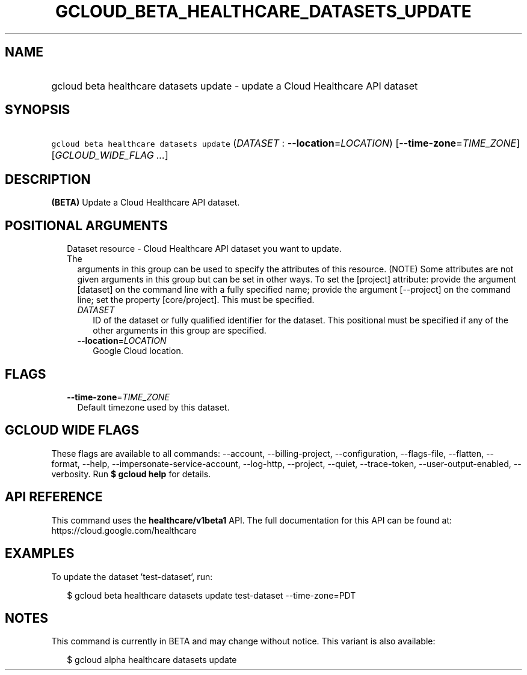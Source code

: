 
.TH "GCLOUD_BETA_HEALTHCARE_DATASETS_UPDATE" 1



.SH "NAME"
.HP
gcloud beta healthcare datasets update \- update a Cloud Healthcare API dataset



.SH "SYNOPSIS"
.HP
\f5gcloud beta healthcare datasets update\fR (\fIDATASET\fR\ :\ \fB\-\-location\fR=\fILOCATION\fR) [\fB\-\-time\-zone\fR=\fITIME_ZONE\fR] [\fIGCLOUD_WIDE_FLAG\ ...\fR]



.SH "DESCRIPTION"

\fB(BETA)\fR Update a Cloud Healthcare API dataset.



.SH "POSITIONAL ARGUMENTS"

.RS 2m
.TP 2m

Dataset resource \- Cloud Healthcare API dataset you want to update. The
arguments in this group can be used to specify the attributes of this resource.
(NOTE) Some attributes are not given arguments in this group but can be set in
other ways. To set the [project] attribute: provide the argument [dataset] on
the command line with a fully specified name; provide the argument [\-\-project]
on the command line; set the property [core/project]. This must be specified.

.RS 2m
.TP 2m
\fIDATASET\fR
ID of the dataset or fully qualified identifier for the dataset. This positional
must be specified if any of the other arguments in this group are specified.

.TP 2m
\fB\-\-location\fR=\fILOCATION\fR
Google Cloud location.


.RE
.RE
.sp

.SH "FLAGS"

.RS 2m
.TP 2m
\fB\-\-time\-zone\fR=\fITIME_ZONE\fR
Default timezone used by this dataset.


.RE
.sp

.SH "GCLOUD WIDE FLAGS"

These flags are available to all commands: \-\-account, \-\-billing\-project,
\-\-configuration, \-\-flags\-file, \-\-flatten, \-\-format, \-\-help,
\-\-impersonate\-service\-account, \-\-log\-http, \-\-project, \-\-quiet,
\-\-trace\-token, \-\-user\-output\-enabled, \-\-verbosity. Run \fB$ gcloud
help\fR for details.



.SH "API REFERENCE"

This command uses the \fBhealthcare/v1beta1\fR API. The full documentation for
this API can be found at: https://cloud.google.com/healthcare



.SH "EXAMPLES"

To update the dataset 'test\-dataset', run:

.RS 2m
$ gcloud beta healthcare datasets update test\-dataset \-\-time\-zone=PDT
.RE



.SH "NOTES"

This command is currently in BETA and may change without notice. This variant is
also available:

.RS 2m
$ gcloud alpha healthcare datasets update
.RE

